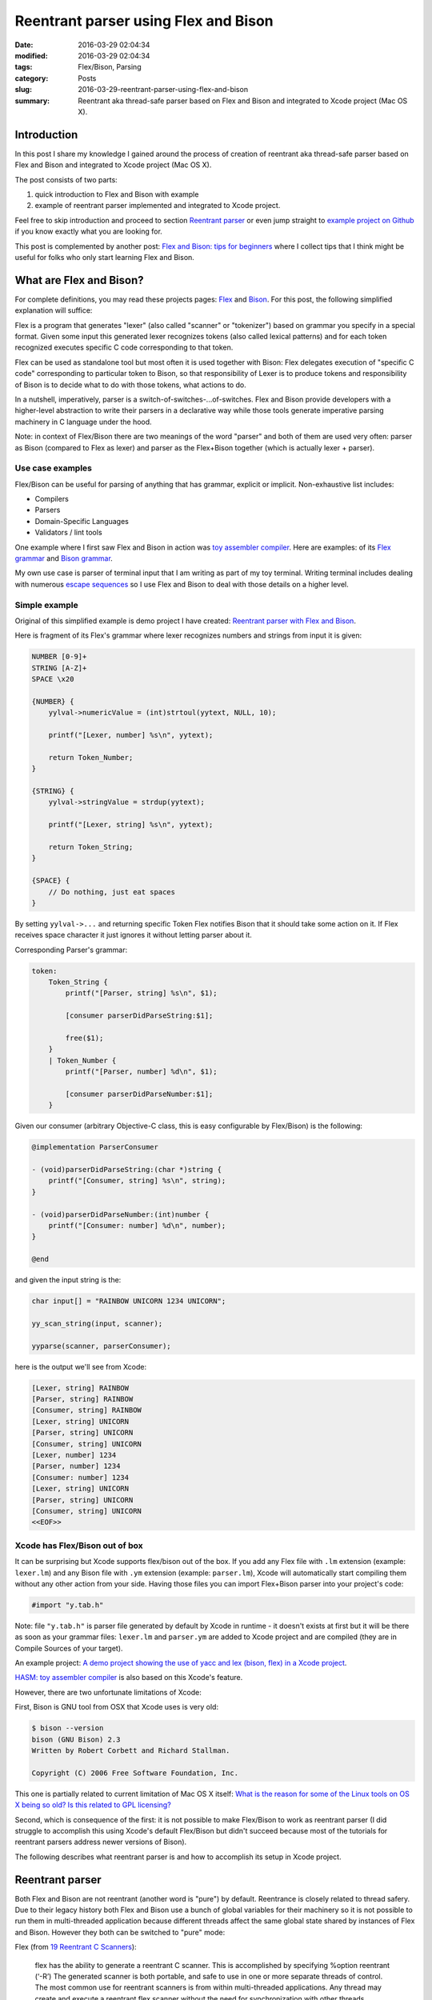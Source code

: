 Reentrant parser using Flex and Bison
=====================================

:date: 2016-03-29 02:04:34
:modified: 2016-03-29 02:04:34
:tags: Flex/Bison, Parsing
:category: Posts
:slug: 2016-03-29-reentrant-parser-using-flex-and-bison
:summary: Reentrant aka thread-safe parser based on Flex and Bison and
    integrated to Xcode project (Mac OS X).

Introduction
------------

In this post I share my knowledge I gained around the process of creation of
reentrant aka thread-safe parser based on Flex and Bison and integrated to Xcode
project (Mac OS X).

The post consists of two parts:

1. quick introduction to Flex and Bison with example
2. example of reentrant parser implemented and integrated to Xcode project.

Feel free to skip introduction and proceed to section `Reentrant parser
<#Reentrant-parser>`_ or even jump straight to `example project on Github
<https://github.com/stanislaw/Examples/tree/20160328-reentrant-parser-with-flex-and-bison>`_
if you know exactly what you are looking for.

This post is complemented by another post: `Flex and Bison: tips for beginners
</2016-04-02-flex-and-bison-tips-for-beginners.html>`_ where I collect tips that
I think might be useful for folks who only start learning Flex and Bison.

What are Flex and Bison?
------------------------

For complete definitions, you may read these projects pages: `Flex
<http://flex.sourceforge.net/>`_ and `Bison
<https://www.gnu.org/software/bison/>`_. For this post, the following simplified
explanation will suffice:

Flex is a program that generates "lexer" (also called "scanner" or "tokenizer")
based on grammar you specify in a special format. Given some input this
generated lexer recognizes tokens (also called lexical patterns) and for each
token recognized executes specific C code corresponding to that token.

Flex can be used as standalone tool but most often it is used together with
Bison: Flex delegates execution of "specific C code" corresponding to particular
token to Bison, so that responsibility of Lexer is to produce tokens and
responsibility of Bison is to decide what to do with those tokens, what actions
to do.

In a nutshell, imperatively, parser is a switch-of-switches-...of-switches. Flex
and Bison provide developers with a higher-level abstraction to write their
parsers in a declarative way while those tools generate imperative parsing
machinery in C language under the hood.

Note: in context of Flex/Bison there are two meanings of the word "parser" and
both of them are used very often: parser as Bison (compared to Flex as lexer)
and parser as the Flex+Bison together (which is actually lexer + parser).

Use case examples
~~~~~~~~~~~~~~~~~

Flex/Bison can be useful for parsing of anything that has grammar, explicit or
implicit. Non-exhaustive list includes:

- Compilers
- Parsers
- Domain-Specific Languages
- Validators / lint tools

One example where I first saw Flex and Bison in action was `toy assembler
compiler <https://github.com/AlexDenisov/Hasm>`_. Here are examples: of its
`Flex grammar
<https://github.com/AlexDenisov/Hasm/blob/c90bdd2ff72523e40b143f3379e7a264d8a18760/Hasm/Tokenizer/Lexer.lm>`_
and `Bison grammar
<https://github.com/AlexDenisov/Hasm/blob/c90bdd2ff72523e40b143f3379e7a264d8a18760/Hasm/Parser/Parser.ym>`_.

My own use case is parser of terminal input that I am writing as part of my toy
terminal. Writing terminal includes dealing with numerous `escape sequences
<http://invisible-island.net/xterm/ctlseqs/ctlseqs.html>`_ so I use Flex and
Bison to deal with those details on a higher level.

Simple example
~~~~~~~~~~~~~~

Original of this simplified example is demo project I have created: `Reentrant
parser with Flex and Bison
<https://github.com/stanislaw/Examples/tree/20160328-reentrant-parser-with-flex-and-bison>`_.

Here is fragment of its Flex's grammar where lexer recognizes numbers and
strings from input it is given:

.. code-block:: text

    NUMBER [0-9]+
    STRING [A-Z]+
    SPACE \x20

    {NUMBER} {
        yylval->numericValue = (int)strtoul(yytext, NULL, 10);

        printf("[Lexer, number] %s\n", yytext);

        return Token_Number;
    }

    {STRING} {
        yylval->stringValue = strdup(yytext);

        printf("[Lexer, string] %s\n", yytext);

        return Token_String;
    }

    {SPACE} {
        // Do nothing, just eat spaces
    }

By setting ``yylval->...`` and returning specific Token Flex notifies Bison that
it should take some action on it. If Flex receives space character it just
ignores it without letting parser about it.

Corresponding Parser's grammar:

.. code-block:: text

    token:
        Token_String {
            printf("[Parser, string] %s\n", $1);

            [consumer parserDidParseString:$1];

            free($1);
        }
        | Token_Number {
            printf("[Parser, number] %d\n", $1);

            [consumer parserDidParseNumber:$1];
        }

Given our consumer (arbitrary Objective-C class, this is easy configurable by
Flex/Bison) is the following:

.. code-block:: objective-c

    @implementation ParserConsumer

    - (void)parserDidParseString:(char *)string {
        printf("[Consumer, string] %s\n", string);
    }

    - (void)parserDidParseNumber:(int)number {
        printf("[Consumer: number] %d\n", number);
    }

    @end

and given the input string is the:

.. code-block:: c

    char input[] = "RAINBOW UNICORN 1234 UNICORN";

    yy_scan_string(input, scanner);

    yyparse(scanner, parserConsumer);

here is the output we'll see from Xcode:

.. code-block:: text

    [Lexer, string] RAINBOW
    [Parser, string] RAINBOW
    [Consumer, string] RAINBOW
    [Lexer, string] UNICORN
    [Parser, string] UNICORN
    [Consumer, string] UNICORN
    [Lexer, number] 1234
    [Parser, number] 1234
    [Consumer: number] 1234
    [Lexer, string] UNICORN
    [Parser, string] UNICORN
    [Consumer, string] UNICORN
    <<EOF>>

Xcode has Flex/Bison out of box
~~~~~~~~~~~~~~~~~~~~~~~~~~~~~~~

It can be surprising but Xcode supports flex/bison out of the box. If you add
any Flex file with ``.lm`` extension (example: ``lexer.lm``) and any Bison file
with ``.ym`` extension (example: ``parser.lm``), Xcode will automatically start
compiling them without any other action from your side. Having those files you
can import Flex+Bison parser into your project's code:

.. code-block:: c

    #import "y.tab.h"

Note: file ``"y.tab.h"`` is parser file generated by default by Xcode in runtime
- it doesn't exists at first but it will be there as soon as your grammar files:
``lexer.lm`` and ``parser.ym`` are added to Xcode project and are compiled (they
are in Compile Sources of your target).

An example project: `A demo project showing the use of yacc and lex (bison,
flex) in a Xcode project <https://github.com/epatel/ParserTest>`_.

`HASM: toy assembler compiler <https://github.com/AlexDenisov/Hasm>`_ is also
based on this Xcode's feature.

However, there are two unfortunate limitations of Xcode:

First, Bison is GNU tool from OSX that Xcode uses is very old:

.. code-block:: bash

    $ bison --version
    bison (GNU Bison) 2.3
    Written by Robert Corbett and Richard Stallman.

    Copyright (C) 2006 Free Software Foundation, Inc.

This one is partially related to current limitation of Mac OS X itself: `What is
the reason for some of the Linux tools on OS X being so old? Is this related to
GPL licensing?
<https://www.quora.com/What-is-the-reason-for-some-of-the-Linux-tools-on-OS-X-being-so-old-Is-this-related-to-GPL-licensing>`_

Second, which is consequence of the first: it is not possible to make Flex/Bison
to work as reentrant parser (I did struggle to accomplish this using Xcode's
default Flex/Bison but didn't succeed because most of the tutorials for
reentrant parsers address newer versions of Bison).

The following describes what reentrant parser is and how to accomplish its setup
in Xcode project.

.. raw:: html

    <a name="Reentrant-parser"></a>

Reentrant parser
----------------

Both Flex and Bison are not reentrant (another word is "pure") by default.
Reentrance is closely related to thread safery. Due to their legacy history both
Flex and Bison use a bunch of global variables for their machinery so it is not
possible to run them in multi-threaded application because different threads
affect the same global state shared by instances of Flex and Bison. However they
both can be switched to "pure" mode:

Flex (from `19 Reentrant C Scanners
<http://flex.sourceforge.net/manual/Reentrant.html>`_):

    flex has the ability to generate a reentrant C scanner. This is accomplished
    by specifying %option reentrant (‘-R’) The generated scanner is both
    portable, and safe to use in one or more separate threads of control. The
    most common use for reentrant scanners is from within multi-threaded
    applications. Any thread may create and execute a reentrant flex scanner
    without the need for synchronization with other threads.

Bison (from `3.7.10 A Pure (Reentrant) Parser
<http://www.gnu.org/software/bison/manual/html_node/Pure-Decl.html>`_):

    A reentrant program is one which does not alter in the course of execution;
    in other words, it consists entirely of pure (read-only) code. Reentrancy is
    important whenever asynchronous execution is possible; for example, a
    nonreentrant program may not be safe to call from a signal handler. In
    systems with multiple threads of control, a nonreentrant program must be
    called only within interlocks.

    Normally, Bison generates a parser which is not reentrant. This is suitable
    for most uses, and it permits compatibility with Yacc. (The standard Yacc
    interfaces are inherently nonreentrant, because they use statically
    allocated variables for communication with yylex, including yylval and
    yylloc.)

Why would one need reentrant parser?
~~~~~~~~~~~~~~~~~~~~~~~~~~~~~~~~~~~~

The use case is obvious: using multiple instances of parser to parse data in
parallel (can be BIG data that you want to speed up).

My use case is quite demonstrative: my toy terminal support tabs which means it
can have more than 1 connection to ttys. I don't want the parsers for those
connections to interfere with each other so this is where reentrancy kicks in:
each terminal window has corresponding thread with instance of parser based on
Flex/Bison, that parses input of its own terminal, reentrancy ensures that each
thread does parsing job in isolation from the other terminal threads.

Setup instructions
~~~~~~~~~~~~~~~~~~

The following is based on this example project: `Reentrant parser with Flex and
Bison
<https://github.com/stanislaw/Examples/tree/20160328-reentrant-parser-with-flex-and-bison>`_.
Feel free to clone it and see everything in detail.

Xcode project and folder Parser next to it:

.. code-block:: text

    ├── Parser
    │   ├── Makefile
    │   └── Source
    │       ├── Lexer.lm
    │       ├── Parser.ym
    │       └── ParserConsumer.h
    ├── README.md
    └── Reentrant-Parser-Using-Flex-and-Bison
        ├── Reentrant-Parser-Using-Flex-and-Bison
        │   └── main.m
        └── Reentrant-Parser-Using-Flex-and-Bison.xcodeproj

1. First of all get latest Flex and Bison:

.. code-block:: bash

    # `brew link` is needed to link against these new versions instead of default Xcode because both flex and bison are keg-only
    # See http://stackoverflow.com/questions/17015285/understand-homebrew-and-keg-only-dependencies for details
    #
    $ brew install flex && brew link flex --force
    $ brew install bison && brew link bison --force

    # Later it is important to explicitly specify full path:
    # /usr/local/bin/flex
    # /usr/local/bin/bison
    # because Xcode has its own environment with 10-year-old GNU tools enabled

    $ /usr/local/bin/flex --version
    flex 2.6.0
    $ /usr/local/bin/bison --version
    bison (GNU Bison) 3.0.4
    Written by Robert Corbett and Richard Stallman.

    Copyright (C) 2015 Free Software Foundation, Inc.
    ...

2. As described above we need to generate our lexer and parser outside of Xcode.
   I do this using Make:

.. code-block:: makefile

    PARSER_PATH=./Source
    PARSER_FILES=$(wildcard $(PARSER_PATH)/*)

    OUT_PATH=./Generated-Code

    generate: $(OUT_PATH)

    versions:
        /usr/local/bin/flex --version
        /usr/local/bin/bison --version

    clean:
        rm -rf $(OUT_PATH)

    $(OUT_PATH): $(PARSER_FILES)
        mkdir -p $(OUT_PATH)

        /usr/local/bin/flex --header-file=$(OUT_PATH)/Lexer.h --outfile=$(OUT_PATH)/Lexer.m $(PARSER_PATH)/Lexer.lm
        /usr/local/bin/bison --defines=$(OUT_PATH)/Parser.h --output=$(OUT_PATH)/Parser.m $(PARSER_PATH)/Parser.ym
        touch $(OUT_PATH)

To run:

.. code-block:: bash

    $ cd Parser && make

the resulting file structure (notice that Generated-Code folder appeared):

.. code-block:: text

    ├── Parser
    │   ├── Generated-Code
    │   │   ├── Lexer.h
    │   │   ├── Lexer.m
    │   │   ├── Parser.h
    │   │   └── Parser.m
    │   ├── Makefile
    │   └── Source
    │       ├── Lexer.lm
    │       ├── Parser.ym
    │       └── ParserConsumer.h
    ├── README.md
    └── Reentrant-Parser-Using-Flex-and-Bison
        ├── Reentrant-Parser-Using-Flex-and-Bison
        └── Reentrant-Parser-Using-Flex-and-Bison.xcodeproj

3. In Xcode, add ``Parser`` folder: make sure to **exclude Lexer.lm and
   Parser.ym** from your project's target otherwise Xcode will try to use its
   out-of-the-box Flex+Bison. Make sure to include the runtime-generated Lexer.m
   and Parser.m because those are your actual Parser.

4. Add ``make`` as a a `Build Phase
</images/2016-03-29-reentrant-parser-using-flex-and-bison/Example-Build-phases.png>`_.

5. Make some use your grammar. See how I do it with mine in example on Github:
`Reentrant parser with Flex and Bison: main.m
<https://github.com/stanislaw/Examples/blob/5a3c8d81c3ae4bbc896915ba12dafcc262debb3e/Reentrant-Parser-Using-Flex-and-Bison/Reentrant-Parser-Using-Flex-and-Bison/main.m>`_.

Gotchas
-------

It is extremely convenient to make Flex and Bison explicitly produce: 1) headers
along with code files 2) headers and code with good names.

Flex (Lexer.lm):

.. code-block:: text

    %option header-file = "./Generated Code/Lexer.h"
    %option outfile     = "./Generated Code/Lexer.m"

Bison (Parser.ym):

.. code-block:: text

    %output  "Generated Code/Parser.m"
    %defines "Generated Code/Parser.h"

The same can be done via command-line arguments - see the Makefile above.
Actually it makes more sense to keep these outside of Flex and Bison in Makefile
because it is implementation detail of how you integrate ``Parser`` to your
project.

This was the only way I could resolve all import conflicts (see next).

Import order is important
~~~~~~~~~~~~~~~~~~~~~~~~~

Otherwise one can run into all sorts of conflicts that arise from a circular
dependencies between Flex and Bison. The following order works for me:

Your code:

.. code-block:: objective-c

    #import "Parser.h"
    #import "Lexer.h"

Flex (Lexer.lm):

.. code-block:: text

    %{
    #import "Parser.h"
    %}

Bison (Parser.ym:

.. code-block:: text

    %{
    #import "Parser.h"
    #import "Lexer.h"
    %}

Demo projects
-------------

Non-reentrant parsers using default Xcode's Flex/Bison
~~~~~~~~~~~~~~~~~~~~~~~~~~~~~~~~~~~~~~~~~~~~~~~~~~~~~~

`A demo project showing the use of yacc and lex (bison, flex) in a Xcode project
<https://github.com/epatel/ParserTest>`_

`HASM - Assembler for http://www.nand2tetris.org
<https://github.com/AlexDenisov/Hasm>`_

Reentrant parsers, normal command-line Flex/Bison
~~~~~~~~~~~~~~~~~~~~~~~~~~~~~~~~~~~~~~~~~~~~~~~~~

A very simple example using C and make: `Minimal re-entrant Flex/Bison
<https://github.com/blynn/symple/tree/75aaea79141a18a234c94dc8a2a7277d42fe83aa>`_

My example for usage inside Xcode project: `Reentrant parser with Flex and Bison
<https://github.com/stanislaw/Examples/tree/20160328-reentrant-parser-with-flex-and-bison>`_

Conclusion
----------

Configuration of both Flex and Bison can be quite a challenging task. In this
post I tried to collect the essentials of what I learned along the way:

- Avoiding Xcode's default magic for Flex/Bison. Instead getting the latest GNU
  versions and using good naming conventions for file names.
- Implementation of reentrancy for thread-safe parsing.

I hope this knowledge will help someone who might be learning the same topics as
I do.
